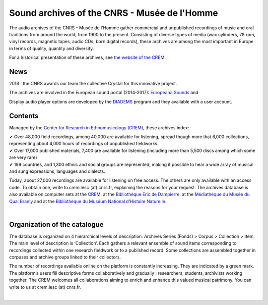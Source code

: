 ==============================================
Sound archives of the CNRS - Musée de l'Homme
==============================================

The audio archives of the CNRS – Musée de l’Homme gather commercial and unpublished recordings of music and oral traditions from around the world, from 1900 to the present.  Consisting of diverse types of media (wax cylinders, 78 rpm, vinyl records, magnetic tapes, audio CDs, born digital records), these archives are among the most important in Europe in terms of quality, quantity and diversity.

For a historical presentation of these archives, see `the website of the CREM <http://lesc-cnrs.fr/fr/centre-de-recherche-en-ethnomusicologie#archives>`_.

News
-----

2018 : the CNRS awards our team the collective Crystal for this innovative project.

The archives are involved in the European sound portal (2014-2017): `Europeana Sounds <http://www.europeanasounds.eu>`_ and

Display audio player options are developed by the `DIADEMS <http://www.irit.fr/recherches/SAMOVA/DIADEMS/fr/welcome/>`_ program and they available with a user account.

Contents
--------

.. image:: /pages/home_img.jpg
   :align: left
    
Managed by the `Center for Research in Ethnomusicology (CREM) <http://lesc-cnrs.fr/fr/centre-de-recherche-en-ethnomusicologie>`_, these archives index:

| ✔ Over 48,000 field recordings, among 40,000 are available for listening, spread though more that 6,000 collections, representing about 4,000 hours of recordings of unpublished fieldworks.
| ✔ Over 17,000 published materials, 7,400 are available for listening (including more than 5,500 discs among which some are very rare)
| ✔ 199 countries, and 1,300 ethnic and social groups are represented, making it possible to hear a wide array of musical and sung expressions, languages and dialects. 


Today, about 27,000 recordings are available for listening on free access. The others are only available with an access code. To obtain one, write to crem.lesc (at) cnrs.fr, explaining the reasons for your request. The archives database is also available on computer sets at the `CREM <http://lesc-cnrs.fr/crem>`_, at the `Bibliothèque Eric de Dampierre <http://lesc-cnrs.fr/fr/bibliotheque-eric-de-dampierre>`_, at the `Médiathèque du Musée du Quai Branly <http://www.quaibranly.fr/fr/enseignement/la-mediatheque.html>`_ and at the `Bibliothèque du Muséum National d’Histoire Naturelle <http://bibliotheques.mnhn.fr/>`_. 

|

Organization of the catalogue
-----------------------------

The database is organized on 4 hierarchical levels of description: Archives Series (Fonds) > Corpus > Collection > Item. The main level of description is ‘Collection’. Each gathers a relevant ensemble of sound items corresponding to recordings collected within one research fieldwork or to a published record. Some collections are assembled together in corpuses and archive groups linked to their collectors. 

The number of recordings available online on the platform is constantly increasing. They are indicated by a green mark. The platform’s users fill descriptive forms collaboratively and gradually : researchers, students, archivists working together. The CREM welcomes all collaborations aiming to enrich and enhance this valued musical patrimony. You can write to us at crem.lesc (at) cnrs.fr.

|
